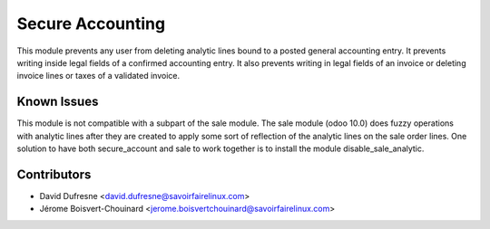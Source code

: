 =================
Secure Accounting
=================

This module prevents any user from deleting analytic lines bound to a posted general accounting entry.
It prevents writing inside legal fields of a confirmed accounting entry.
It also prevents writing in legal fields of an invoice or deleting invoice lines or taxes of a validated invoice.

Known Issues
------------

This module is not compatible with a subpart of the sale module.
The sale module (odoo 10.0) does fuzzy operations with analytic lines after they are created
to apply some sort of reflection of the analytic lines on the sale order lines.
One solution to have both secure_account and sale to work together is to install the module disable_sale_analytic.

Contributors
------------
* David Dufresne <david.dufresne@savoirfairelinux.com>
* Jérome Boisvert-Chouinard <jerome.boisvertchouinard@savoirfairelinux.com>

